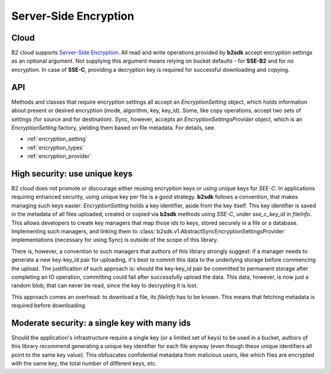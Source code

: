 .. _server_side_encryption:

########################
Server-Side Encryption
########################

***********************
Cloud
***********************
B2 cloud supports `Server-Side Encryption <https://www.backblaze.com/b2/docs/server_side_encryption.html>`_. All read
and write operations provided by **b2sdk** accept encryption settings as an optional argument. Not supplying this
argument means relying on bucket defaults - for **SSE-B2** and for no encryption. In case of **SSE-C**, providing a
decryption key is required for successful downloading and copying.

***
API
***
Methods and classes that require encryption settings all accept an `EncryptionSetting` object, which holds information
about present or desired encryption (mode, algorithm, key, key_id). Some, like copy operations, accept two sets of settings (for
source and for destination). Sync, however, accepts an `EncryptionSettingsProvider` object, which is an
`EncryptionSetting` factory, yielding them based on file metadata. For details, see

* :ref:`encryption_setting`
* :ref:`encryption_types`
* :ref:`encryption_provider`

******************************
High security: use unique keys
******************************
B2 cloud does not promote or discourage either reusing encryption keys or using unique keys for `SEE-C`.
In applications requiring enhanced security, using unique key per file is a good strategy. **b2sdk** follows a convention,
that makes managing such keys easier: `EncryptionSetting` holds a key identifier, aside from the key itself. This key
identifier is saved in the metadata of all files uploaded, created or copied via **b2sdk** methods using `SSE-C`,
under `sse_c_key_id` in `fileInfo`. This allows developers to create key managers that map those ids to keys, stored
securely in a file or a database. Implementing such managers, and linking them to :class:`b2sdk.v1.AbstractSyncEncryptionSettingsProvider`
implementations (necessary for using Sync) is outside of the scope of this library.

There is, however, a convention to such managers that authors of this library strongly suggest: if a manager needs to generate
a new key-key_id pair for uploading, it's best to commit this data to the underlying storage before commencing the upload.
The justification of such approach is: should the key-key_id pair be committed to permanent storage after completing an IO
operation, committing could fail after successfully upload the data. This data, however, is now just a random blob, that
can never be read, since the key to decrypting it is lost.

This approach comes an overhead: to download a file, its `fileInfo` has to be known. This means that fetching metadata
is required before downloading.

*********************************************
Moderate security: a single key with many ids
*********************************************
Should the application's infrastructure require a single key (or a limited set of keys) to be used in a bucket, authors of this
library recommend generating a unique key identifier for each file anyway (even though these unique identifiers all
point to the same key value). This obfuscates confidential metadata from malicious users, like which files are encrypted with
the same key, the total number of different keys, etc.

